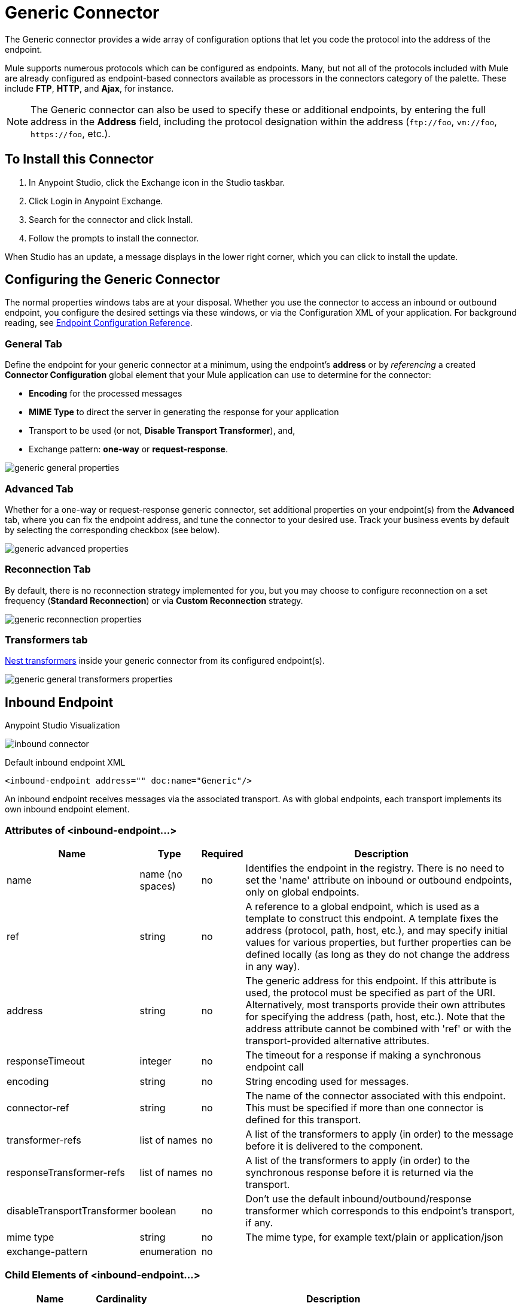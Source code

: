 = Generic Connector
:keywords: anypoint studio, connectors, generic connector
:imagesdir: ./_images

The Generic connector provides a wide array of configuration options that let you code the protocol into the address of the endpoint. 

Mule supports numerous protocols which can be configured as endpoints. Many, but not all of the protocols included with Mule are already configured as endpoint-based connectors available as processors in the connectors category of the palette. These include *FTP*, *HTTP*, and *Ajax*, for instance.

[NOTE]
The Generic connector can also be used to specify these or additional endpoints, by entering the full address in the *Address* field, including the protocol designation within the address (`\ftp://foo`, `vm://foo`, `\https://foo`, etc.).

== To Install this Connector

. In Anypoint Studio, click the Exchange icon in the Studio taskbar.
. Click Login in Anypoint Exchange.
. Search for the connector and click Install.
. Follow the prompts to install the connector.

When Studio has an update, a message displays in the lower right corner, which you can click to install the update.

== Configuring the Generic Connector

The normal properties windows tabs are at your disposal. Whether you use the connector to access an inbound or outbound endpoint, you configure the desired settings via these windows, or via the Configuration XML of your application. For background reading, see link:/mule-user-guide/v/3.8/endpoint-configuration-reference[Endpoint Configuration Reference].

=== General Tab

Define the endpoint for your generic connector at a minimum, using the endpoint's *address* or by _referencing_ a created *Connector Configuration* global element that your Mule application can use to determine for the connector:

* *Encoding* for the processed messages
* *MIME Type* to direct the server in generating the response for your application
* Transport to be used (or not, *Disable Transport Transformer*), and,
* Exchange pattern: *one-way* or *request-response*.

image:generic-connector-general-tab.png[generic general properties]

=== Advanced Tab

Whether for a one-way or request-response generic connector, set additional properties on your endpoint(s) from the *Advanced* tab, where you can fix the endpoint address, and tune the connector to your desired use. Track your business events by default by selecting the corresponding checkbox (see below).

image:generic-connector-advanced-tab.png[generic advanced properties ]


=== Reconnection Tab

By default, there is no reconnection strategy implemented for you, but you may choose to configure reconnection on a set frequency (*Standard Reconnection*) or via *Custom Reconnection* strategy.

image:generic-connector-reconnection-tab.png[generic reconnection properties]

=== Transformers tab

link:/mule-user-guide/v/3.8/endpoint-configuration-reference#transformers[Nest transformers] inside your generic connector from its configured endpoint(s).

image:generic-connector-transformers-tab.png[generic general transformers properties]


== Inbound Endpoint

.Anypoint Studio Visualization
image:generic-connector-inbound.png[inbound connector]

.Default inbound endpoint XML
`<inbound-endpoint address="" doc:name="Generic"/>`

An inbound endpoint receives messages via the associated transport. As with global endpoints, each transport implements its own inbound endpoint element.

=== Attributes of <inbound-endpoint...>


[%header%autowidth.spread]
|===
|Name |Type |Required |Description
|name |name (no spaces) |no | Identifies the endpoint in the registry. There is no need to set the 'name' attribute on inbound or outbound endpoints, only on global endpoints.
|ref |string |no |A reference to a global endpoint, which is used as a template to construct this endpoint. A template fixes the address (protocol, path, host, etc.), and may specify initial values for various properties, but further properties can be defined locally (as long as they do not change the address in any way).
|address |string |no |The generic address for this endpoint. If this attribute is used, the protocol must be specified as part of the URI. Alternatively, most transports provide their own attributes for specifying the address (path, host, etc.). Note that the address attribute cannot be combined with 'ref' or with the transport-provided alternative attributes.
|responseTimeout |integer |no |The timeout for a response if making a synchronous endpoint call
|encoding |string |no |String encoding used for messages.
|connector-ref |string |no |The name of the connector associated with this endpoint. This must be specified if more than one connector is defined for this transport.
|transformer-refs |list of names |no |A list of the transformers to apply (in order) to the message before it is delivered to the component.
|responseTransformer-refs |list of names |no |A list of the transformers to apply (in order) to the synchronous response before it is returned via the transport.
|disableTransportTransformer |boolean |no |Don't use the default inbound/outbound/response transformer which corresponds to this endpoint's transport, if any.
|mime type |string |no |The mime type, for example text/plain or application/json |exchange-pattern |enumeration |no |
|===


=== Child Elements of <inbound-endpoint...>

[%header%autowidth.spread]
|===
|Name |Cardinality |Description
|abstract-reconnection-strategy |0..1 |A placeholder for a reconnection strategy element. Reconnection strategies define how Mule should attempt to handle a connection failure.
|abstract-multi-transaction |0..1 |A placeholder for multi-transaction elements. Multi-transactions allow a series of operations to be grouped together spanning different transports, for example JMS and JDBC, but without the overhead of XA. The trade-off is that XA reliability guarantees aren't available, and services must be ready to handle duplicates. This is very similar to a 1.5 PC concept. EE-only feature.
|response |0..1 | 
|abstract-redelivery-policy |0..1 |A placeholder for a redelivery policy. Redelivery policies determine what action to take when the same message is redelivered repeatedly.
|abstract-transaction |0..1 |A placeholder for transaction elements. Transactions allow a series of operations to be grouped together.
|abstract-transformer |0..1 |A placeholder for transformer elements. Transformers convert message payloads.
|abstract-filter |0..1 |A placeholder for filter elements, which control which messages are handled.
|abstract-security-filter |0..1 |A placeholder for security filter elements, which control access to the system.
|abstract-intercepting-message-processor |0..1 |A placeholder for intercepting router elements.
|abstract-observer-message-processor |0..1 |A placeholder for message processors that observe the message but do not mutate it used for example for logging.
|processor |0..1 |A reference to a message processor defined elsewhere.
|custom-processor |0..1 | 
|abstract-mixed-content-message-processor |0..1 |A placeholder for message processor elements.
|property |0..* |Sets a Mule property. This is a name/value pair that can be set on components, services, etc., and which provide a generic way of configuring the system. Typically, you shouldn't need to use a generic property like this, since almost all functionality is exposed via dedicated elements. However, it can be useful in configuring obscure or overlooked options and in configuring transports from the generic endpoint elements.
|properties |0..1 |A map of Mule properties.
|===

== Outbound Endpoint

.Anypoint Studio Visualization
image:generic-connector-outbound.png[generic connector outbound]

.Default outbound endpoint XML
`<outbound-endpoint address="" doc:name="Generic"/>`

An outbound endpoint sends messages via the associated transport. As with global endpoints, each transport implements its own outbound endpoint element.

=== Attributes of the Outbound Endpoint


[%header%autowidth.spread]
|===
|Name |Type |Required |Description
|name |name (no spaces) |no |Identifies the endpoint in the registry. There is no need to set the 'name' attribute on inbound or outbound endpoints, only on global endpoints.
|ref |string |no |A reference to a global endpoint, which is used as a template to construct this endpoint. A template fixes the address (protocol, path, host, etc.), and may specify initial values for various properties, but further properties can be defined locally (as long as they do not change the address in any way).
|address |string |no |The generic address for this endpoint. If this attribute is used, the protocol must be specified as part of the URI. Alternatively, most transports provide their own attributes for specifying the address (path, host, etc.). Note that the address attribute cannot be combined with 'ref' or with the transport-provided alternative attributes.
|responseTimeout |integer |no |The timeout for a response if making a synchronous endpoint call
|encoding |string |no |String encoding used for messages.
|connector-ref |string |no |The name of the connector associated with this endpoint. This must be specified if more than one connector is defined for this transport.
|transformer-refs |list of names |no |A list of the transformers to apply (in order) to the message before it is delivered to the component.
|responseTransformer-refs |list of names |no |A list of the transformers to apply (in order) to the synchronous response before it is returned via the transport.
|disableTransportTransformer |boolean |no |Don't use the default inbound/outbound/response transformer which corresponds to this endpoint's transport, if any.
|mime type |string |no |The mime type, for example text/plain or application/json |exchange-pattern |enumeration |no |
|===

=== Child Elements of the Outbound Endpoint

[%header%autowidth.spread]
|===
|Name |Cardinality |Description
|abstract-reconnection-strategy |0..1 |A placeholder for a reconnection strategy element. Reconnection strategies define how Mule should attempt to handle a connection failure.
|abstract-multi-transaction |0..1 |A placeholder for multi-transaction elements. Multi-transactions allow a series of operations to be grouped together spanning different transports, for example JMS and JDBC, but without the overhead of XA. The trade-off is that XA reliability guarantees aren't available, and services must be ready to handle duplicates. This is very similar to a 1.5 PC concept. EE-only feature.
|response |0..1 | 
|abstract-redelivery-policy |0..1 |A placeholder for a redelivery policy. Redelivery policies determine what action to take when the same message is redelivered repeatedly.
|abstract-transaction |0..1 |A placeholder for transaction elements. Transactions allow a series of operations to be grouped together.
|abstract-transformer |0..1 |A placeholder for transformer elements. Transformers convert message payloads.
|abstract-filter |0..1 |A placeholder for filter elements, which control which messages are handled.
|abstract-security-filter |0..1 |A placeholder for security filter elements, which control access to the system.
|abstract-intercepting-message-processor |0..1 |A placeholder for intercepting router elements.
|abstract-observer-message-processor |0..1 |A placeholder for message processors that observe the message but do not mutate it used for example for logging.
|processor |0..1 |A reference to a message processor defined elsewhere.
|custom-processor |0..1 | 
|abstract-mixed-content-message-processor |0..1 |A placeholder for message processor elements.
|property |0..* |Sets a Mule property. This is a name/value pair that can be set on components, services, etc., and which provide a generic way of configuring the system. Typically, you shouldn't need to use a generic property like this, since almost all functionality is exposed via dedicated elements. However, it can be useful in configuring obscure or overlooked options and in configuring transports from the generic endpoint elements.
|properties |0..1 |A map of Mule properties.
|===

== Global Configuration Reference

In XML only, you can also define a global generic endpoint and reference it from specific endpoints within your flows.

== Endpoint

A global endpoint, which acts as a template that can be used to construct an inbound or outbound endpoint elsewhere in the configuration by referencing the global endpoint name. Each transport implements its own endpoint element, with a more friendly syntax, but this generic element can be used with any transport by supplying the correct address URI. For example, "vm://foo" describes a VM transport endpoint.

=== Attributes of <endpoint...>

[%header%autowidth.spread]
|===
|Name |Type |Required |Description
|name |name (no spaces) |yes |Identifies the endpoint so that other elements can reference it. This name can also be referenced in the MuleClient.
|ref |string |no |A reference to a global endpoint, which is used as a template to construct this endpoint. A template fixes the address (protocol, path, host, etc.), and may specify initial values for various properties, but further properties can be defined locally (as long as they do not change the address in any way).
|address |string |no |The generic address for this endpoint. If this attribute is used, the protocol must be specified as part of the URI. Alternatively, most transports provide their own attributes for specifying the address (path, host, etc.). Note that the address attribute cannot be combined with 'ref' or with the transport-provided alternative attributes.
|responseTimeout |integer |no |The timeout for a response if making a synchronous endpoint call
|encoding |string |no |String encoding used for messages.
|connector-ref |string |no |The name of the connector associated with this endpoint. This must be specified if more than one connector is defined for this transport.
|transformer-refs |list of names |no |A list of the transformers to apply (in order) to the message before it is delivered to the component.
|responseTransformer-refs |list of names |no |A list of the transformers to apply (in order) to the synchronous response before it is returned via the transport.
|disableTransportTransformer |boolean |no |Don't use the default inbound/outbound/response transformer which corresponds to this endpoint's transport, if any.
|mime type |string |no  |The mime type, for example, text/plain or application/json |exchange-pattern |enumeration |no |
|===

=== Child Elements of <endpoint...>

[%header%autowidth.spread]
|===
|Name |Cardinality |Description
|abstract-reconnection-strategy |0..1 |A placeholder for a reconnection strategy element. Reconnection strategies define how Mule should attempt to handle a connection failure.
|abstract-multi-transaction |0..1 |A placeholder for multi-transaction elements. Multi-transactions allow a series of operations to be grouped together spanning different transports, for example JMS and JDBC, but without the overhead of XA. The trade-off is that XA reliability guarantees aren't available, and services must be ready to handle duplicates. This is very similar to a 1.5 PC concept. EE-only feature.
|response |0..1 | 
|abstract-redelivery-policy |0..1 |A placeholder for a redelivery policy. Redelivery policies determine what action to take when the same message is redelivered repeatedly.
|abstract-transaction |0..1 |A placeholder for transaction elements. Transactions allow a series of operations to be grouped together.
|abstract-transformer |0..1 |A placeholder for transformer elements. Transformers convert message payloads.
|abstract-filter |0..1 |A placeholder for filter elements, which control which messages are handled.
|abstract-security-filter |0..1 |A placeholder for security filter elements, which control access to the system.
|abstract-intercepting-message-processor |0..1 |A placeholder for intercepting router elements.
|abstract-observer-message-processor |0..1 |A placeholder for message processors that observe the message but do not mutate it used for example for logging.
|processor |0..1 |A reference to a message processor defined elsewhere.
|custom-processor |0..1 | 
|abstract-mixed-content-message-processor |0..1 |A placeholder for message processor elements.
|property |0..* |Sets a Mule property. This is a name/value pair that can be set on components, services, etc., and which provide a generic way of configuring the system. Typically, you shouldn't need to use a generic property like this, since almost all functionality is exposed via dedicated elements. However, it can be useful in configuring obscure or overlooked options and in configuring transports from the generic endpoint elements.
|properties |0..1 |A map of Mule properties.
|===
